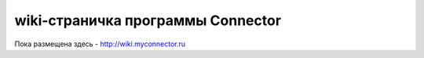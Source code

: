 ===============
wiki-страничка программы Connector
===============
Пока размещена здесь - http://wiki.myconnector.ru
